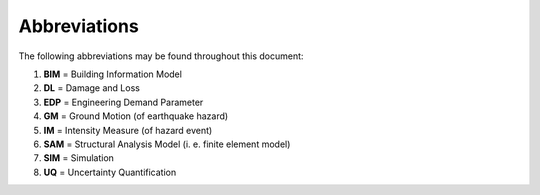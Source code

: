 .. _lblAbbreviations:

*************
Abbreviations
*************

The following abbreviations may be found throughout this document:

#. **BIM** = Building Information Model
#. **DL** = Damage and Loss
#. **EDP** = Engineering Demand Parameter
#. **GM** = Ground Motion (of earthquake hazard)
#. **IM** = Intensity Measure (of hazard event)
#. **SAM** = Structural Analysis Model (i. e. finite element model)
#. **SIM** = Simulation
#. **UQ** = Uncertainty Quantification



